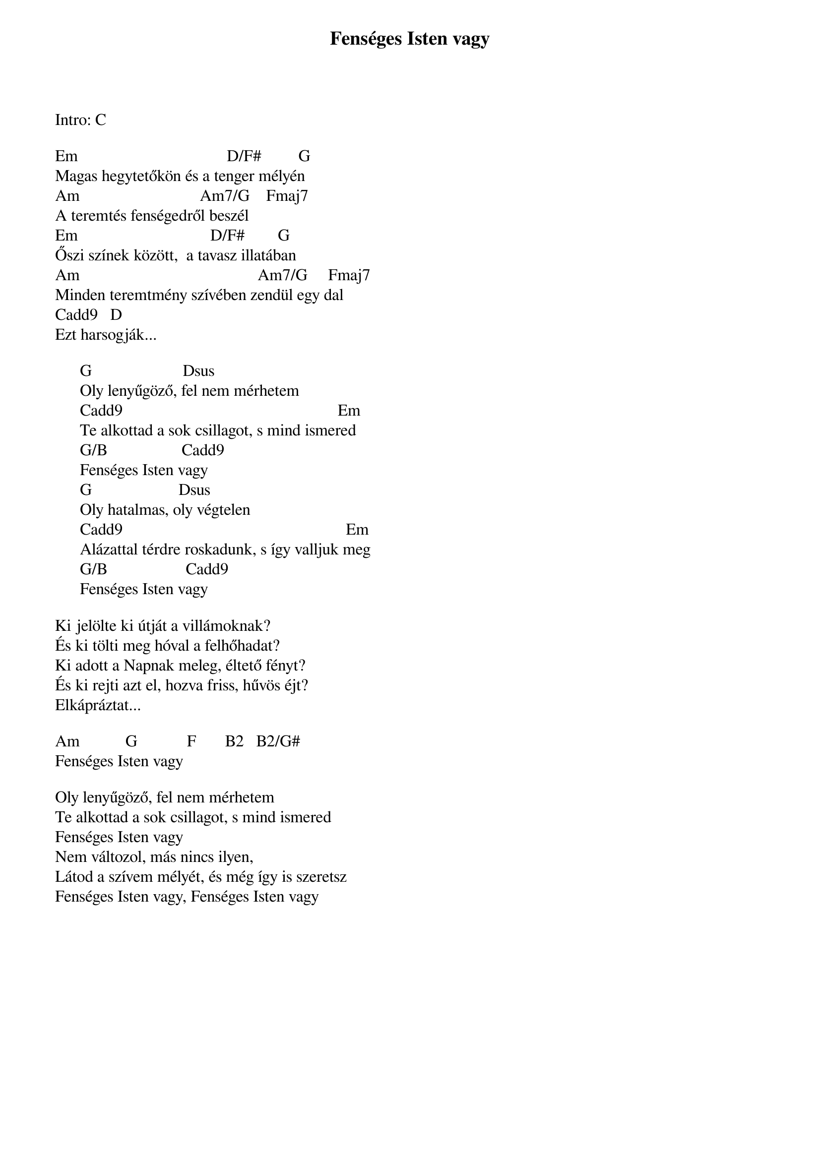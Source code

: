 {title: Fenséges Isten vagy}
{key: Em}
{tempo: }
{time: 4/4}
{duration: 0}


Intro: C

Em                                    D/F#         G
Magas hegytetőkön és a tenger mélyén
Am                             Am7/G    Fmaj7
A teremtés fenségedről beszél
Em                                D/F#        G
Őszi színek között,  a tavasz illatában
Am                                           Am7/G     Fmaj7
Minden teremtmény szívében zendül egy dal
Cadd9   D
Ezt harsogják...
 
      G                      Dsus
      Oly lenyűgöző, fel nem mérhetem
      Cadd9                                                    Em
      Te alkottad a sok csillagot, s mind ismered
      G/B                  Cadd9    
      Fenséges Isten vagy
      G                     Dsus
      Oly hatalmas, oly végtelen
      Cadd9                                                      Em
      Alázattal térdre roskadunk, s így valljuk meg
      G/B                   Cadd9
      Fenséges Isten vagy
 
Ki jelölte ki útját a villámoknak?
És ki tölti meg hóval a felhőhadat?
Ki adott a Napnak meleg, éltető fényt?
És ki rejti azt el, hozva friss, hűvös éjt?
Elkápráztat...
 
Am           G            F       B2   B2/G#
Fenséges Isten vagy

Oly lenyűgöző, fel nem mérhetem
Te alkottad a sok csillagot, s mind ismered
Fenséges Isten vagy
Nem változol, más nincs ilyen,
Látod a szívem mélyét, és még így is szeretsz
Fenséges Isten vagy, Fenséges Isten vagy